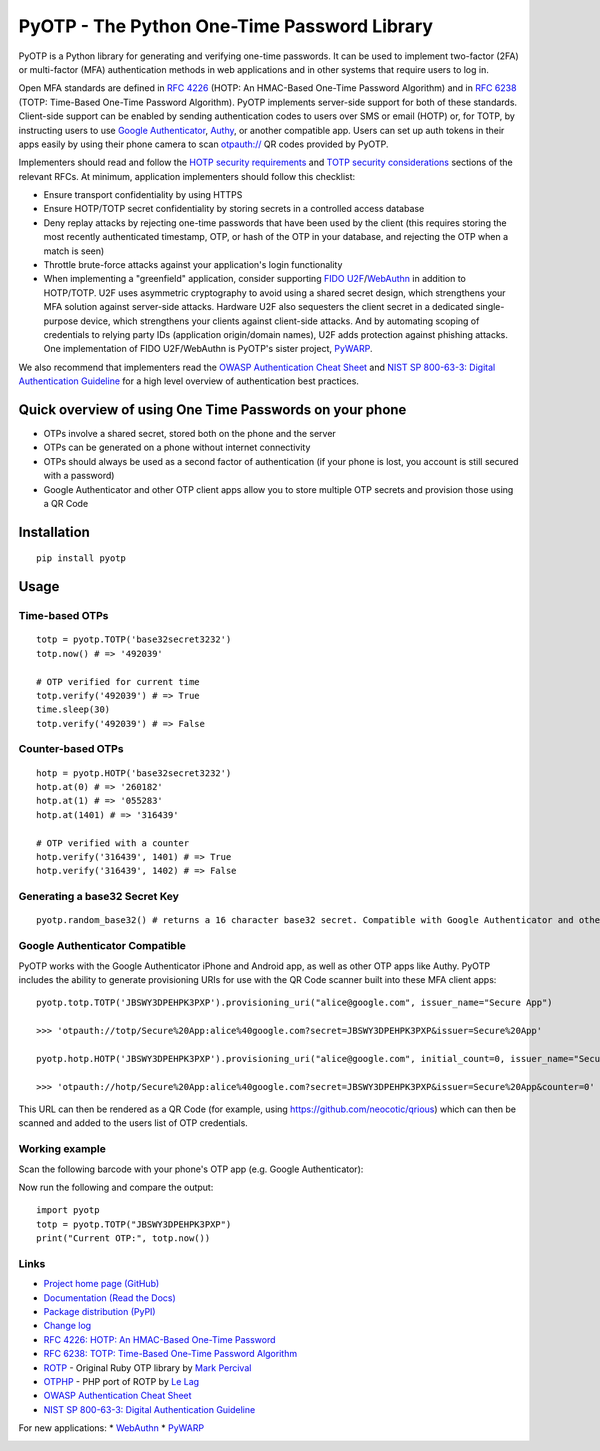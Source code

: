 PyOTP - The Python One-Time Password Library
============================================

PyOTP is a Python library for generating and verifying one-time passwords. It can be used to implement two-factor (2FA)
or multi-factor (MFA) authentication methods in web applications and in other systems that require users to log in.

Open MFA standards are defined in `RFC 4226 <https://tools.ietf.org/html/rfc4226>`_ (HOTP: An HMAC-Based One-Time
Password Algorithm) and in `RFC 6238 <https://tools.ietf.org/html/rfc6238>`_ (TOTP: Time-Based One-Time Password
Algorithm). PyOTP implements server-side support for both of these standards. Client-side support can be enabled by
sending authentication codes to users over SMS or email (HOTP) or, for TOTP, by instructing users to use `Google
Authenticator <https://en.wikipedia.org/wiki/Google_Authenticator>`_, `Authy <https://www.authy.com/>`_, or another
compatible app. Users can set up auth tokens in their apps easily by using their phone camera to scan `otpauth://
<https://github.com/google/google-authenticator/wiki/Key-Uri-Format>`_ QR codes provided by PyOTP.

Implementers should read and follow the `HOTP security requirements <https://tools.ietf.org/html/rfc4226#section-7>`_
and `TOTP security considerations <https://tools.ietf.org/html/rfc6238#section-5>`_ sections of the relevant RFCs. At
minimum, application implementers should follow this checklist:

- Ensure transport confidentiality by using HTTPS
- Ensure HOTP/TOTP secret confidentiality by storing secrets in a controlled access database
- Deny replay attacks by rejecting one-time passwords that have been used by the client (this requires storing the most 
  recently authenticated timestamp, OTP, or hash of the OTP in your database, and rejecting the OTP when a match is seen)
- Throttle brute-force attacks against your application's login functionality
- When implementing a "greenfield" application, consider supporting
  `FIDO U2F <https://en.wikipedia.org/wiki/Universal_2nd_Factor>`_/`WebAuthn <https://www.w3.org/TR/webauthn/>`_ in
  addition to HOTP/TOTP. U2F uses asymmetric cryptography to avoid using a shared secret design, which strengthens your
  MFA solution against server-side attacks. Hardware U2F also sequesters the client secret in a dedicated single-purpose
  device, which strengthens your clients against client-side attacks. And by automating scoping of credentials to
  relying party IDs (application origin/domain names), U2F adds protection against phishing attacks. One implementation of
  FIDO U2F/WebAuthn is PyOTP's sister project, `PyWARP <https://github.com/pyauth/pywarp>`_.

We also recommend that implementers read the
`OWASP Authentication Cheat Sheet <https://www.owasp.org/index.php/Authentication_Cheat_Sheet>`_ and
`NIST SP 800-63-3: Digital Authentication Guideline <https://pages.nist.gov/800-63-3/>`_ for a high level overview of
authentication best practices.

Quick overview of using One Time Passwords on your phone
--------------------------------------------------------

* OTPs involve a shared secret, stored both on the phone and the server
* OTPs can be generated on a phone without internet connectivity
* OTPs should always be used as a second factor of authentication (if your phone is lost, you account is still secured with a password)
* Google Authenticator and other OTP client apps allow you to store multiple OTP secrets and provision those using a QR Code

Installation
------------
::

    pip install pyotp

Usage
-----

Time-based OTPs
~~~~~~~~~~~~~~~
::

    totp = pyotp.TOTP('base32secret3232')
    totp.now() # => '492039'

    # OTP verified for current time
    totp.verify('492039') # => True
    time.sleep(30)
    totp.verify('492039') # => False

Counter-based OTPs
~~~~~~~~~~~~~~~~~~
::

    hotp = pyotp.HOTP('base32secret3232')
    hotp.at(0) # => '260182'
    hotp.at(1) # => '055283'
    hotp.at(1401) # => '316439'

    # OTP verified with a counter
    hotp.verify('316439', 1401) # => True
    hotp.verify('316439', 1402) # => False

Generating a base32 Secret Key
~~~~~~~~~~~~~~~~~~~~~~~~~~~~~~
::

    pyotp.random_base32() # returns a 16 character base32 secret. Compatible with Google Authenticator and other OTP apps

Google Authenticator Compatible
~~~~~~~~~~~~~~~~~~~~~~~~~~~~~~~

PyOTP works with the Google Authenticator iPhone and Android app, as well as other OTP apps like Authy. PyOTP includes the
ability to generate provisioning URIs for use with the QR Code scanner built into these MFA client apps::

    pyotp.totp.TOTP('JBSWY3DPEHPK3PXP').provisioning_uri("alice@google.com", issuer_name="Secure App")

    >>> 'otpauth://totp/Secure%20App:alice%40google.com?secret=JBSWY3DPEHPK3PXP&issuer=Secure%20App'

    pyotp.hotp.HOTP('JBSWY3DPEHPK3PXP').provisioning_uri("alice@google.com", initial_count=0, issuer_name="Secure App")

    >>> 'otpauth://hotp/Secure%20App:alice%40google.com?secret=JBSWY3DPEHPK3PXP&issuer=Secure%20App&counter=0'

This URL can then be rendered as a QR Code (for example, using https://github.com/neocotic/qrious) which can then be scanned
and added to the users list of OTP credentials.

Working example
~~~~~~~~~~~~~~~

Scan the following barcode with your phone's OTP app (e.g. Google Authenticator):

.. image:: https://chart.apis.google.com/chart?cht=qr&chs=250x250&chl=otpauth%3A%2F%2Ftotp%2Falice%40google.com%3Fsecret%3DJBSWY3DPEHPK3PXP

Now run the following and compare the output::

    import pyotp
    totp = pyotp.TOTP("JBSWY3DPEHPK3PXP")
    print("Current OTP:", totp.now())

Links
~~~~~

* `Project home page (GitHub) <https://github.com/pyotp/pyotp>`_
* `Documentation (Read the Docs) <https://pyotp.readthedocs.io/en/latest/>`_
* `Package distribution (PyPI) <https://pypi.python.org/pypi/pyotp>`_
* `Change log <https://github.com/pyotp/pyotp/blob/master/Changes.rst>`_
* `RFC 4226: HOTP: An HMAC-Based One-Time Password <https://tools.ietf.org/html/rfc4226>`_
* `RFC 6238: TOTP: Time-Based One-Time Password Algorithm <https://tools.ietf.org/html/rfc6238>`_
* `ROTP <https://github.com/mdp/rotp>`_ - Original Ruby OTP library by `Mark Percival <https://github.com/mdp>`_
* `OTPHP <https://github.com/lelag/otphp>`_ - PHP port of ROTP by `Le Lag <https://github.com/lelag>`_
* `OWASP Authentication Cheat Sheet <https://github.com/OWASP/CheatSheetSeries/blob/master/cheatsheets/Authentication_Cheat_Sheet.md>`_
* `NIST SP 800-63-3: Digital Authentication Guideline <https://pages.nist.gov/800-63-3/>`_

For new applications:
* `WebAuthn <https://www.w3.org/TR/webauthn/>`_
* `PyWARP <https://github.com/pyauth/pywarp>`_

.. image:: https://img.shields.io/travis/pyotp/pyotp.svg
        :target: https://travis-ci.org/pyotp/pyotp
.. image:: https://img.shields.io/codecov/c/github/pyotp/pyotp/master.svg
        :target: https://codecov.io/github/pyotp/pyotp?branch=master
.. image:: https://img.shields.io/pypi/v/pyotp.svg
        :target: https://pypi.python.org/pypi/pyotp
.. image:: https://img.shields.io/pypi/l/pyotp.svg
        :target: https://pypi.python.org/pypi/pyotp
.. image:: https://readthedocs.org/projects/pyotp/badge/?version=latest
        :target: https://pyotp.readthedocs.io/
